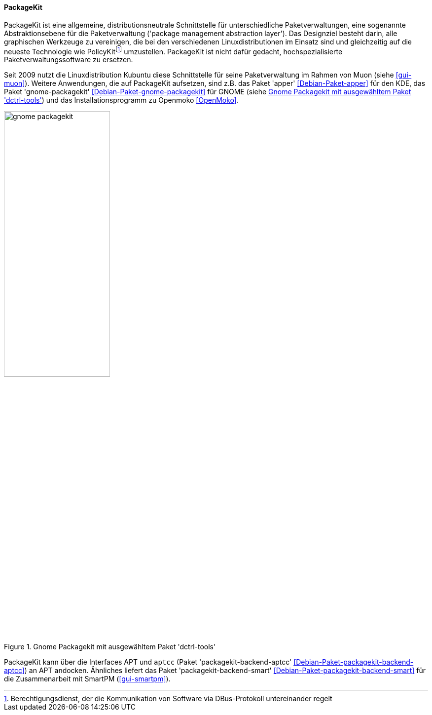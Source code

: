 // Datei: ./werkzeuge/werkzeuge-zur-paketverwaltung-ueberblick/gui-zur-paketverwaltung/packagekit.adoc

// Baustelle: Fertig

[[gui-packagekit]]

==== PackageKit ====

// Stichworte für den Index
(((Debianpaket, apper)))
(((Debianpaket, gnome-packagekit)))
(((PackageKit)))
PackageKit ist eine allgemeine, distributionsneutrale Schnittstelle für
unterschiedliche Paketverwaltungen, eine sogenannte Abstraktionsebene
für die Paketverwaltung ('package management abstraction layer'). Das
Designziel besteht darin, alle graphischen Werkzeuge zu vereinigen, die
bei den verschiedenen Linuxdistributionen im Einsatz sind und
gleichzeitig auf die neueste Technologie wie
PolicyKit{empty}footnote:[Berechtigungsdienst, der die Kommunikation von Software via
DBus-Protokoll untereinander regelt] umzustellen. PackageKit ist nicht
dafür gedacht, hochspezialisierte Paketverwaltungssoftware zu ersetzen.

// Stichworte für den Index
(((apper)))
(((gnome-packagekit)))
(((Muon)))
(((OpenMoko)))

Seit 2009 nutzt die Linuxdistribution Kubuntu diese Schnittstelle für
seine Paketverwaltung im Rahmen von Muon (siehe <<gui-muon>>). Weitere
Anwendungen, die auf PackageKit aufsetzen, sind z.B. das Paket 'apper'
<<Debian-Paket-apper>> für den KDE, das Paket 'gnome-packagekit'
<<Debian-Paket-gnome-packagekit>> für GNOME (siehe
<<fig.gnome-packagekit>>) und das Installationsprogramm zu Openmoko
<<OpenMoko>>.

.Gnome Packagekit mit ausgewähltem Paket 'dctrl-tools'
image::werkzeuge/werkzeuge-zur-paketverwaltung-ueberblick/gui-zur-paketverwaltung/gnome-packagekit.png[id="fig.gnome-packagekit", width="50%"]

// Stichworte für den Index
(((Debianpaket, packagekit-backend-aptcc)))
(((Debianpaket, packagekit-backend-smart)))
(((SmartPM)))
PackageKit kann über die Interfaces APT und `aptcc` (Paket
'packagekit-backend-aptcc' <<Debian-Paket-packagekit-backend-aptcc>>) an
APT andocken. Ähnliches liefert das Paket 'packagekit-backend-smart'
<<Debian-Paket-packagekit-backend-smart>> für die Zusammenarbeit mit
SmartPM (<<gui-smartpm>>).

// Datei (Ende): ./werkzeuge/werkzeuge-zur-paketverwaltung-ueberblick/gui-zur-paketverwaltung/packagekit.adoc
